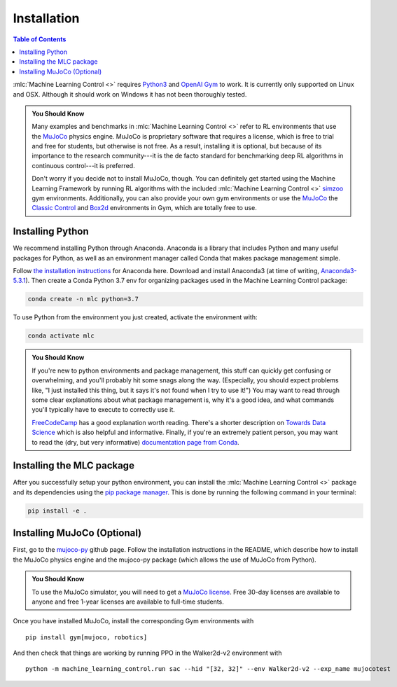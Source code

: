 ============
Installation
============

.. contents:: Table of Contents

:mlc:`Machine Learning Control <>` requires `Python3`_ and `OpenAI Gym`_ to work. It is
currently only supported on Linux and OSX. Although it should work on Windows it has not
been thoroughly tested.

.. admonition:: You Should Know

    Many examples and benchmarks in :mlc:`Machine Learning Control <>` refer to RL environments that use the `MuJoCo`_ physics engine.
    MuJoCo is proprietary software that requires a license, which is free to trial and free for students, but otherwise is not free.
    As a result, installing it is optional, but because of its importance to the research community---it is the de facto standard for
    benchmarking deep RL algorithms in continuous control---it is preferred.

    Don't worry if you decide not to install MuJoCo, though. You can definitely get started using the Machine Learning Framework by running RL
    algorithms with the included :mlc:`Machine Learning Control <>` `simzoo`_ gym environments. Additionally, you can also provide your own gym
    environments or use the `MuJoCo`_ the `Classic Control`_ and `Box2d`_ environments in Gym, which are totally free to use.


.. _`Python3`: https://www.python.org/
.. _`OpenAi gym`: https://gym.openai.com/
.. _`Classic Control`: https://gym.openai.com/envs/#classic_control
.. _`Box2d`: https://gym.openai.com/envs/#box2d
.. _`MuJoCo`: http://www.mujoco.org/index.html
.. _`simzoo`: ../simzoo/simzoo.html

Installing Python
=================

We recommend installing Python through Anaconda. Anaconda is a library that includes Python and many useful packages for
Python, as well as an environment manager called Conda that makes package management simple.

Follow `the installation instructions`_ for Anaconda here. Download and install Anaconda3 (at time of writing, `Anaconda3-5.3.1`_).
Then create a Conda Python 3.7 env for organizing packages used in the Machine Learning Control package:

.. code-block:: bash

    conda create -n mlc python=3.7

To use Python from the environment you just created, activate the environment with:

.. code-block:: bash

    conda activate mlc

.. admonition:: You Should Know

    If you're new to python environments and package management, this stuff can quickly get confusing or overwhelming,
    and you'll probably hit some snags along the way. (Especially, you should expect problems like, "I just installed
    this thing, but it says it's not found when I try to use it!") You may want to read through some clear explanations
    about what package management is, why it's a good idea, and what commands you'll typically have to execute to
    correctly use it.

    `FreeCodeCamp`_ has a good explanation worth reading. There's a shorter description on `Towards Data Science`_ which
    is also helpful and informative. Finally, if you're an extremely patient person, you may want to read the (dry,
    but very informative) `documentation page from Conda`_.

.. _`the installation instructions`: https://docs.continuum.io/anaconda/install/
.. _`Anaconda3-5.3.1`: https://repo.anaconda.com/archive/
.. _`FreeCodeCamp`: https://medium.freecodecamp.org/why-you-need-python-environments-and-how-to-manage-them-with-conda-85f155f4353c
.. _`Towards Data Science`: https://towardsdatascience.com/environment-management-with-conda-python-2-3-b9961a8a5097
.. _`documentation page from Conda`: https://conda.io/docs/user-guide/tasks/manage-environments.html
.. _`this Github issue for Tensorflow`: https://github.com/tensorflow/tensorflow/issues/20444

Installing the MLC package
==========================

After you successfully setup your python environment, you can install the :mlc:`Machine Learning Control <>` package and its dependencies using the
`pip package manager`_. This is done by running the following command in your terminal:

.. code-block:: bash

    pip install -e .

.. _`pip package manager`: https://pip.pypa.io/en/stable/installing/


Installing MuJoCo (Optional)
============================

First, go to the `mujoco-py`_ github page. Follow the installation instructions in the README, which describe how to install
the MuJoCo physics engine and the mujoco-py package (which allows the use of MuJoCo from Python).

.. admonition:: You Should Know

    To use the MuJoCo simulator, you will need to get a `MuJoCo license`_. Free 30-day licenses are available to
    anyone and free 1-year licenses are available to full-time students.

Once you have installed MuJoCo, install the corresponding Gym environments with

.. parsed-literal::

    pip install gym[mujoco, robotics]

And then check that things are working by running PPO in the Walker2d-v2 environment with

.. parsed-literal::

    python -m machine_learning_control.run sac --hid "[32, 32]" --env Walker2d-v2 --exp_name mujocotest

.. _`mujoco-py`: https://github.com/openai/mujoco-py
.. _`MuJoCo license`: https://www.roboti.us/license.html
